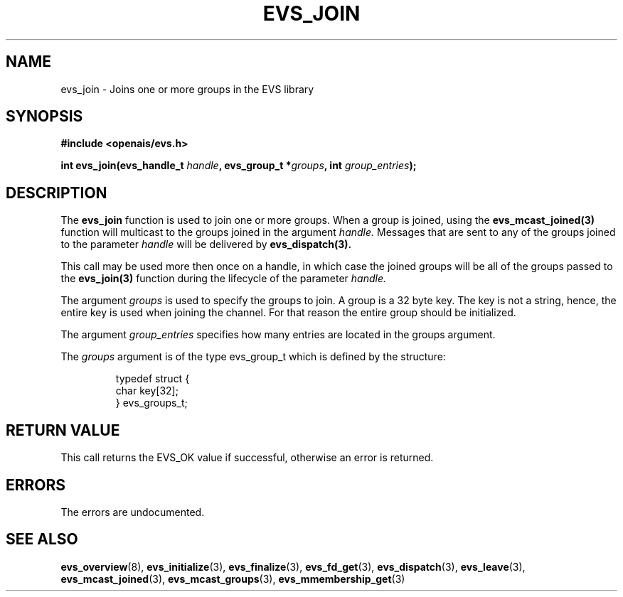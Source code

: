 .\"/*
.\" * Copyright (c) 2004 MontaVista Software, Inc.
.\" *
.\" * All rights reserved.
.\" *
.\" * Author: Steven Dake (sdake@mvista.com)
.\" *
.\" * This software licensed under BSD license, the text of which follows:
.\" * 
.\" * Redistribution and use in source and binary forms, with or without
.\" * modification, are permitted provided that the following conditions are met:
.\" *
.\" * - Redistributions of source code must retain the above copyright notice,
.\" *   this list of conditions and the following disclaimer.
.\" * - Redistributions in binary form must reproduce the above copyright notice,
.\" *   this list of conditions and the following disclaimer in the documentation
.\" *   and/or other materials provided with the distribution.
.\" * - Neither the name of the MontaVista Software, Inc. nor the names of its
.\" *   contributors may be used to endorse or promote products derived from this
.\" *   software without specific prior written permission.
.\" *
.\" * THIS SOFTWARE IS PROVIDED BY THE COPYRIGHT HOLDERS AND CONTRIBUTORS "AS IS"
.\" * AND ANY EXPRESS OR IMPLIED WARRANTIES, INCLUDING, BUT NOT LIMITED TO, THE
.\" * IMPLIED WARRANTIES OF MERCHANTABILITY AND FITNESS FOR A PARTICULAR PURPOSE
.\" * ARE DISCLAIMED. IN NO EVENT SHALL THE COPYRIGHT OWNER OR CONTRIBUTORS BE
.\" * LIABLE FOR ANY DIRECT, INDIRECT, INCIDENTAL, SPECIAL, EXEMPLARY, OR
.\" * CONSEQUENTIAL DAMAGES (INCLUDING, BUT NOT LIMITED TO, PROCUREMENT OF
.\" * SUBSTITUTE GOODS OR SERVICES; LOSS OF USE, DATA, OR PROFITS; OR BUSINESS
.\" * INTERRUPTION) HOWEVER CAUSED AND ON ANY THEORY OF LIABILITY, WHETHER IN
.\" * CONTRACT, STRICT LIABILITY, OR TORT (INCLUDING NEGLIGENCE OR OTHERWISE)
.\" * ARISING IN ANY WAY OUT OF THE USE OF THIS SOFTWARE, EVEN IF ADVISED OF
.\" * THE POSSIBILITY OF SUCH DAMAGE.
.\" */
.TH EVS_JOIN 3 2004-08-31 "openais Man Page" "Openais Programmer's Manual"
.SH NAME
evs_join \- Joins one or more groups in the EVS library
.SH SYNOPSIS
.B #include <openais/evs.h>
.sp
.BI "int evs_join(evs_handle_t " handle ", evs_group_t *" groups ", int " group_entries ");
.SH DESCRIPTION
The
.B evs_join
function is used to join one or more groups.  When a group is joined, using the
.B evs_mcast_joined(3)
function will multicast to the groups joined in the argument
.I handle.
Messages that are sent to any of the groups joined to the parameter
.I handle
will be delivered by
.B evs_dispatch(3).
.PP
This call may be used more then once on a handle, in which case the joined groups will
be all of the groups passed to the
.B evs_join(3)
function during the lifecycle of the parameter
.I handle.
.PP

The argument
.I groups
is used to specify the groups to join.  A group is a 32 byte key.  The key is
not a string, hence, the entire key is used when joining the channel.  For that reason
the entire group should be initialized.
.PP
The argument
.I group_entries
specifies how many entries are located in the groups argument.

The
.I groups
argument is of the type evs_group_t which is defined by the structure:

.IP
.RS
.ne 18
.nf
.ta 4n 30n 33n
typedef struct {
        char key[32];
} evs_groups_t;
.ta
.fi
.RE
.IP
.PP
.PP
.SH RETURN VALUE
This call returns the EVS_OK value if successful, otherwise an error is returned.
.PP
.SH ERRORS
The errors are undocumented.
.SH "SEE ALSO"
.BR evs_overview (8),
.BR evs_initialize (3),
.BR evs_finalize (3),
.BR evs_fd_get (3),
.BR evs_dispatch (3),
.BR evs_leave (3),
.BR evs_mcast_joined (3),
.BR evs_mcast_groups (3),
.BR evs_mmembership_get (3)
.PP
